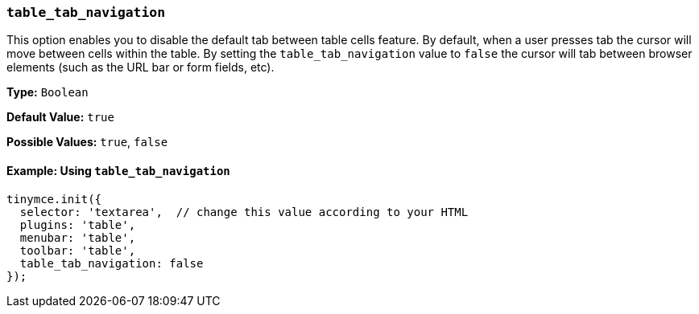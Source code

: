 === `table_tab_navigation`

This option enables you to disable the default tab between table cells feature. By default, when a user presses tab the cursor will move between cells within the table. By setting the `table_tab_navigation` value to `false` the cursor will tab between browser elements (such as the URL bar or form fields, etc).

*Type:* `Boolean`

*Default Value:* `true`

*Possible Values:* `true`, `false`

==== Example: Using `table_tab_navigation`

[source, js]
----
tinymce.init({
  selector: 'textarea',  // change this value according to your HTML
  plugins: 'table',
  menubar: 'table',
  toolbar: 'table',
  table_tab_navigation: false
});
----
